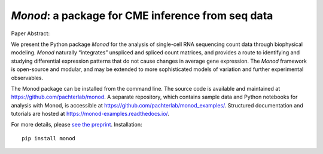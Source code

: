 .. _monod:

*Monod*: a package for CME inference from seq data
================================================================= 


Paper Abstract:

We present the Python package *Monod* for the analysis of single-cell RNA sequencing count data through biophysical modeling. *Monod* naturally “integrates” unspliced and spliced count matrices, and provides a route to identifying and studying differential expression patterns that do not cause changes in average gene expression. The *Monod* framework is open-source and modular, and may be extended to more sophisticated models of variation and further experimental observables.

The Monod package can be installed from the command line. The source code is available and maintained at `https://github.com/pachterlab/monod <https://github.com/pachterlab/monod>`_. A separate repository, which contains sample data and Python notebooks for analysis with Monod, is accessible at `https://github.com/pachterlab/monod_examples/ <https://github.com/pachterlab/monod_examples/>`_. Structured documentation and tutorials are hosted at `https://monod-examples.readthedocs.io/ <https://monod-examples.readthedocs.io/>`_.

For more details, please `see the preprint <https://doi.org/10.1101/2022.06.11.495771>`_.
Installation: 

::

    pip install monod


.. image:: figures/monod.png
